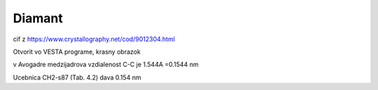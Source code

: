 Diamant
=======

cif z https://www.crystallography.net/cod/9012304.html

Otvorit vo VESTA programe, krasny obrazok

v Avogadre medzijadrova vzdialenost C-C je 1.544A =0.1544 nm

Ucebnica CH2-s87 (Tab. 4.2) dava 0.154 nm